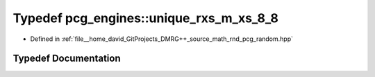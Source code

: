 .. _exhale_typedef_namespacepcg__engines_1a1ddea3fce6fb64a5c877ceeb5347de7d:

Typedef pcg_engines::unique_rxs_m_xs_8_8
========================================

- Defined in :ref:`file__home_david_GitProjects_DMRG++_source_math_rnd_pcg_random.hpp`


Typedef Documentation
---------------------


.. doxygentypedef:: pcg_engines::unique_rxs_m_xs_8_8
